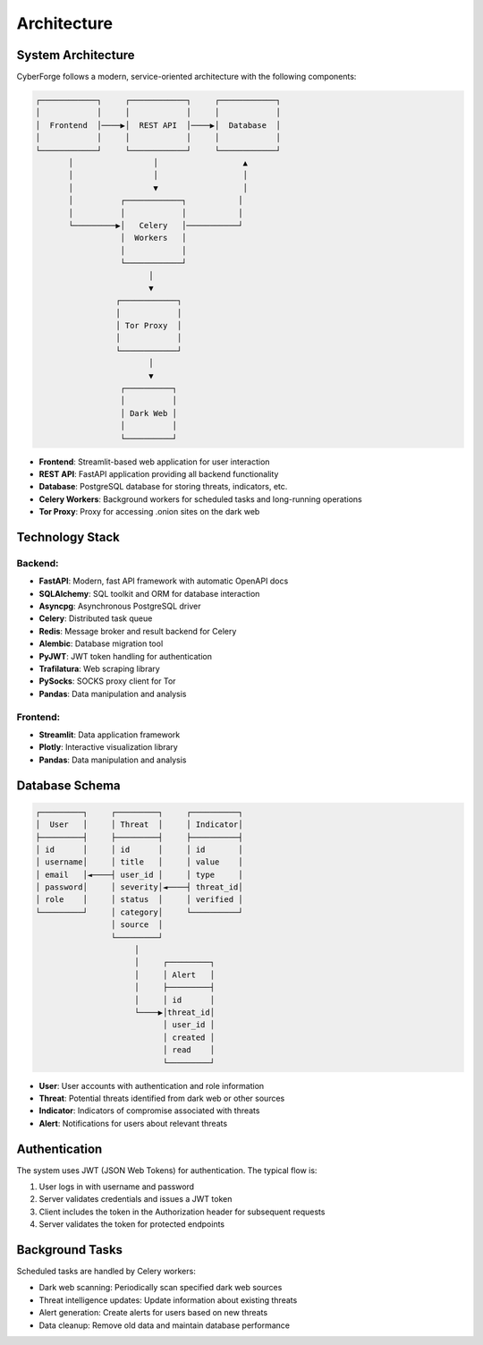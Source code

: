 Architecture
============

System Architecture
------------------

CyberForge follows a modern, service-oriented architecture with the following components:

.. code-block:: text

    ┌────────────┐     ┌────────────┐     ┌────────────┐
    │            │     │            │     │            │
    │  Frontend  │────▶│  REST API  │────▶│  Database  │
    │            │     │            │     │            │
    └────────────┘     └────────────┘     └────────────┘
           │                 │                  ▲
           │                 │                  │
           │                 ▼                  │
           │          ┌────────────┐           │
           │          │            │           │
           └─────────▶│   Celery   │───────────┘
                      │  Workers   │
                      │            │
                      └────────────┘
                            │
                            ▼
                     ┌────────────┐
                     │            │
                     │ Tor Proxy  │
                     │            │
                     └────────────┘
                            │
                            ▼
                      ┌──────────┐
                      │          │
                      │ Dark Web │
                      │          │
                      └──────────┘

* **Frontend**: Streamlit-based web application for user interaction
* **REST API**: FastAPI application providing all backend functionality
* **Database**: PostgreSQL database for storing threats, indicators, etc.
* **Celery Workers**: Background workers for scheduled tasks and long-running operations
* **Tor Proxy**: Proxy for accessing .onion sites on the dark web

Technology Stack
---------------

Backend:
~~~~~~~~

* **FastAPI**: Modern, fast API framework with automatic OpenAPI docs
* **SQLAlchemy**: SQL toolkit and ORM for database interaction
* **Asyncpg**: Asynchronous PostgreSQL driver
* **Celery**: Distributed task queue
* **Redis**: Message broker and result backend for Celery
* **Alembic**: Database migration tool
* **PyJWT**: JWT token handling for authentication
* **Trafilatura**: Web scraping library
* **PySocks**: SOCKS proxy client for Tor
* **Pandas**: Data manipulation and analysis

Frontend:
~~~~~~~~~

* **Streamlit**: Data application framework
* **Plotly**: Interactive visualization library
* **Pandas**: Data manipulation and analysis

Database Schema
--------------

.. code-block:: text

    ┌─────────┐     ┌─────────┐     ┌──────────┐
    │  User   │     │ Threat  │     │ Indicator│
    ├─────────┤     ├─────────┤     ├──────────┤
    │ id      │     │ id      │     │ id       │
    │ username│     │ title   │     │ value    │
    │ email   │◄────┤ user_id │     │ type     │
    │ password│     │ severity│◄────┤ threat_id│
    │ role    │     │ status  │     │ verified │
    └─────────┘     │ category│     └──────────┘
                    │ source  │
                    └─────────┘
                         │
                         │     ┌─────────┐
                         │     │ Alert   │
                         │     ├─────────┤
                         │     │ id      │
                         └────▶│threat_id│
                               │ user_id │
                               │ created │
                               │ read    │
                               └─────────┘

* **User**: User accounts with authentication and role information
* **Threat**: Potential threats identified from dark web or other sources
* **Indicator**: Indicators of compromise associated with threats
* **Alert**: Notifications for users about relevant threats

Authentication
-------------

The system uses JWT (JSON Web Tokens) for authentication. The typical flow is:

1. User logs in with username and password
2. Server validates credentials and issues a JWT token
3. Client includes the token in the Authorization header for subsequent requests
4. Server validates the token for protected endpoints

Background Tasks
---------------

Scheduled tasks are handled by Celery workers:

* Dark web scanning: Periodically scan specified dark web sources
* Threat intelligence updates: Update information about existing threats
* Alert generation: Create alerts for users based on new threats
* Data cleanup: Remove old data and maintain database performance
